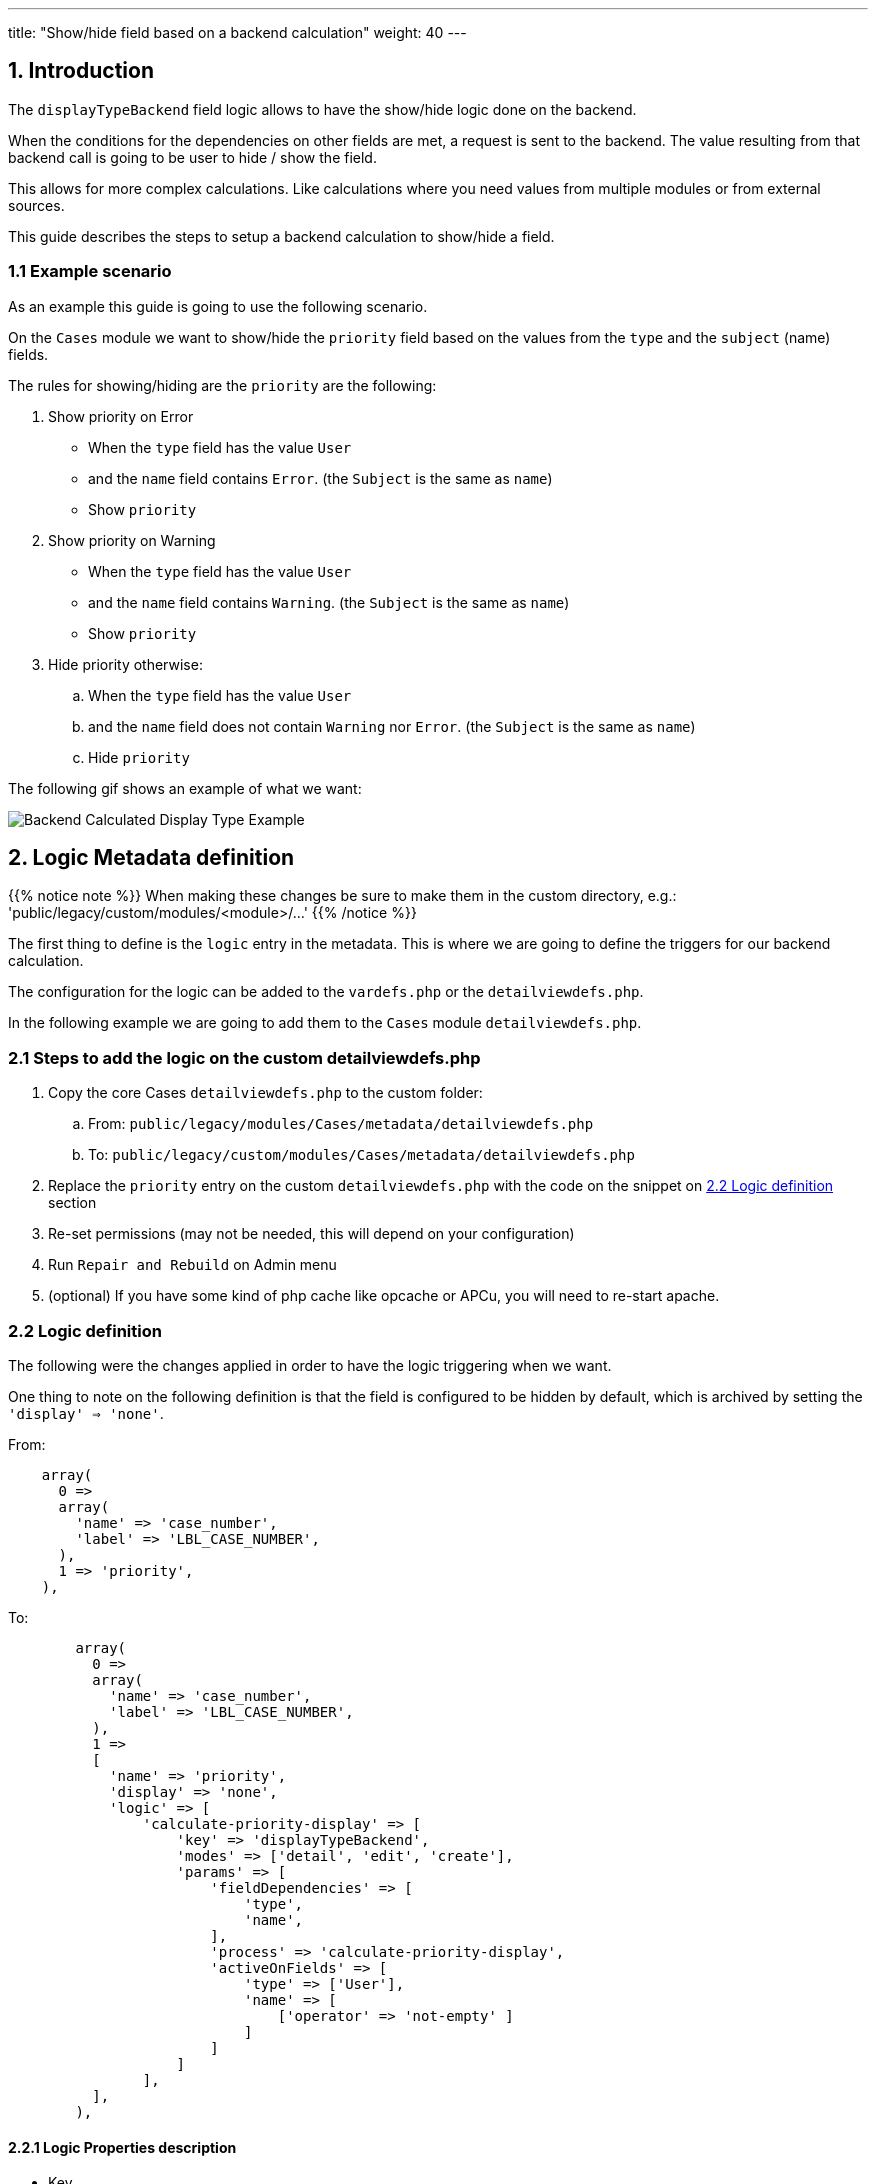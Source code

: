 ---
title: "Show/hide field based on a backend calculation"
weight: 40
---

:imagesdir: /images/en/8.x/developer/extensions/front-end/logic/field-logic/



== 1. Introduction

The `displayTypeBackend` field logic allows to have the show/hide logic done on the backend.

When the conditions for the dependencies on other fields are met, a request is sent to the backend. The value resulting from that backend call is going to be user to hide / show the field.

This allows for more complex calculations. Like calculations where you need values from multiple modules or from external sources.

This guide describes the steps to setup a backend calculation to show/hide a field.

=== 1.1 Example scenario

As an example this guide is going to use the following scenario.

On the `Cases` module we want to show/hide the `priority` field based on the values from the `type` and the `subject` (name) fields.

The rules for showing/hiding are the `priority` are the following:

. Show priority on Error
** When the `type` field has the value `User`
** and the `name` field contains `Error`. (the `Subject` is the same as `name`)
** Show `priority`

. Show priority on Warning
** When the `type` field has the value `User`
** and the `name` field contains `Warning`. (the `Subject` is the same as `name`)
** Show `priority`

. Hide priority otherwise:
.. When the `type` field has the value `User`
.. and the `name` field does not contain `Warning` nor `Error`. (the `Subject` is the same as `name`)
.. Hide `priority`

The following gif shows an example of what we want:

image:displayTypeBackend-default-hide-example.gif[Backend Calculated Display Type Example]

== 2. Logic Metadata definition

{{% notice note %}}
When making these changes be sure to make them in the custom directory, e.g.: 'public/legacy/custom/modules/<module>/...'
{{% /notice %}}

The first thing to define is the `logic` entry in the metadata. This is where we are going to define the triggers for our backend calculation.

The configuration for the logic can be added to the `vardefs.php` or the `detailviewdefs.php`.

In the following example we are going to add them to the `Cases` module `detailviewdefs.php`.


=== 2.1 Steps to add the logic on the custom detailviewdefs.php

. Copy the core Cases `detailviewdefs.php` to the custom folder:
.. From: `public/legacy/modules/Cases/metadata/detailviewdefs.php`
.. To: `public/legacy/custom/modules/Cases/metadata/detailviewdefs.php`
. Replace the `priority` entry on the custom `detailviewdefs.php` with the code on the snippet on link:./#_2_2_logic_definition[2.2 Logic definition] section
. Re-set permissions (may not be needed, this will depend on your configuration)
. Run `Repair and Rebuild` on Admin menu
. (optional) If you have some kind of php cache like opcache or APCu, you will need to re-start apache.

=== 2.2 Logic definition

The following were the changes applied in order to have the logic triggering when we want.

One thing to note on the following definition is that the field is configured to be hidden by default, which is archived by setting the `'display' => 'none'`.

From:
[source,php]
----
    array(
      0 =>
      array(
        'name' => 'case_number',
        'label' => 'LBL_CASE_NUMBER',
      ),
      1 => 'priority',
    ),
----

To:

[source,php]
----

        array(
          0 =>
          array(
            'name' => 'case_number',
            'label' => 'LBL_CASE_NUMBER',
          ),
          1 =>
          [
            'name' => 'priority',
            'display' => 'none',
            'logic' => [
                'calculate-priority-display' => [
                    'key' => 'displayTypeBackend',
                    'modes' => ['detail', 'edit', 'create'],
                    'params' => [
                        'fieldDependencies' => [
                            'type',
                            'name',
                        ],
                        'process' => 'calculate-priority-display',
                        'activeOnFields' => [
                            'type' => ['User'],
                            'name' => [
                                ['operator' => 'not-empty' ]
                            ]
                        ]
                    ]
                ],
          ],
        ),

----


==== 2.2.1 Logic Properties description

* Key
. The `key` within the named `logic` array is stating which logic type will be used. To use backend logic calculations we need to set `displayTypeBackend`.

* Modes
- Modes are view modes we want our `displayTypeBackend` logic to take effect on, in this example we want on `detail`, `edit` and `create`.
Another example of a `mode` that could be selected could be `list` for example.

===== Params

====== Field Dependencies

`fieldDependencies` is where we declare the field(s) that we want our logic to depend on.

In this example we depend on `type` and `name` as they are the two fields that the scenario rules depend on

[source,php]
----

...
'fieldDependencies' => [
    'type',
    'name',
]

...

----

===== Active on Fields

`activeOnFields` is where you declare the field/value conditions that trigger the logic to run. In this case call to the backend to determine whether to show or hide the field.

As stated on the scenario conditions we want:

. When the `type` field has value `User`

So we are going to set the logic to only trigger when the `type` field has value `User`

For the `name` field we have multiple value dependencies described on the scenario conditions:

. the `name` field contains `Error`. (the `Subject` is the same as `name`)
. the `name` field contains `Warning`. (the `Subject` is the same as `name`)
. the `name` field does not contain `Warning` nor `Error`. (the `Subject` is the same as `name`)

So we are going to set the logic to just check if the `name` field is not empty and let the backend do the work of checking the rules in more detail.

With this in mind we've set the `activeOnFields` as:

[source,php]
----

'activeOnFields' => [
    'type' => ['User'],
    'name' => [
        ['operator' => 'not-empty' ]
    ]
]

----

===== Backend requests triggering

Please have in mind that when we have entries for multiple fields within `activeOnFields`, these conditions work like an `AND`.
Meaning that the logic is only triggered when *all* the conditions are *true*.

In our example the logic is only going to be triggered when the `type` is `User` *AND* the `name` is not empty.

Otherwise, nothing will happen, i.e. no request is going to be made to the backend.

The following gif shows the requests that are done and when.

image:displayTypeBackend-calls-example.gif[Backend Value Update backend requestsExample]


== 3. Backend Handler


{{% notice note %}}
When making these changes be sure to make them within an extension on the 'extensions' directory, e.g.: 'extensions/<my-extension>/...'
{{% /notice %}}

After defining the logic metadata we need to work on the backend code that is going to handle the requests done.

The `displayTypeBackend` logic uses the `Process` api. The requests done to the `Process` api are handler by php classes implementing the `ProcessHandlerInterface`

In the following example we are going to use the existing `extensions/defaultExt` to add our custom code.


=== 3.1 Steps to add a new process handler to extensions

. Create the folder `extensions/defaultExt/modules/Cases/Service/Fields`
.. This is a best practice not a hard requirement
.. As long as you add under the `extensions/<your-ext>/backend` or `extensions/<your-ext>/modules` it should work.
. Within that folder create the `CaseCalculatePriorityDisplay.php`, i.e. `extensions/defaultExt/modules/Cases/Service/Fields/CaseCalculatePriorityDisplay.php`
.. If you are not using the recommended path, make sure that the `namespace` follows the one you are using
.. On our example the namespace is `namespace App\Extension\defaultExt\modules\Cases\Service\Fields;`
. On `CaseCalculatePriorityDisplay.php` add the code on the snippet on link:./#_3_2_process_handler_implementation[3.2 Process handler implementation] section
. Re-set permissions (may not be needed, this will depend on your configuration)
. Run `php bin/console cache:clear` or delete the contents of the cache folder under the root of the project
. (optional) If you have some kind of php cache like opcache or APCu, you will need to re-start apache.

=== 3.2 Process handler implementation

A class is recognized as a `ProcessHandler` if it implements the `ProcessHandlerInterface`.

Furthermore, for it to be matched with request made by the logic metadata we've defined, it needs the following:

- Set the `ProcessType` to be the same as the value that was defined on the metadata, in this example it is `calculate-priority-display`
- On the response data include a `value` entry that is the value that is going to be used to update the field value on the frontend

The following snippet contains a sample implementation of the process handler for our scenario:

[source,php]
----
<?php

namespace App\Extension\defaultExt\modules\Cases\Service\Fields;

use ApiPlatform\Core\Exception\InvalidArgumentException;
use App\Process\Entity\Process;
use App\Process\Service\ProcessHandlerInterface;

class CaseCalculatePriorityDisplay implements ProcessHandlerInterface
{
    protected const MSG_OPTIONS_NOT_FOUND = 'Process options are not defined';
    protected const MSG_INVALID_TYPE = 'Invalid type';
    public const PROCESS_TYPE = 'calculate-priority-display';

    /**
     * CaseCalculatePriority constructor.
     */
    public function __construct()
    {
    }

    /**
     * @inheritDoc
     */
    public function getProcessType(): string
    {
        return self::PROCESS_TYPE;
    }

    /**
     * @inheritDoc
     */
    public function requiredAuthRole(): string
    {
        return 'ROLE_USER';
    }

    /**
     * @inheritDoc
     */
    public function getRequiredACLs(Process $process): array
    {
        $options = $process->getOptions();
        $module = $options['module'] ?? '';
        $id = $options['id'] ?? '';

        $editACLCheck =  [
            'action' => 'edit',
        ];

        if ($id !== '') {
            $editACLCheck['record'] = $id;
        }

        return [
            $module => [
                $editACLCheck
            ],
        ];
    }

    /**
     * @inheritDoc
     */
    public function configure(Process $process): void
    {
        //This process is synchronous
        //We aren't going to store a record on db
        //thus we will use process type as the id
        $process->setId(self::PROCESS_TYPE);
        $process->setAsync(false);
    }

    /**
     * @inheritDoc
     */
    public function validate(Process $process): void
    {

        $options = $process->getOptions();
        $type = $options['record']['attributes']['type'] ?? '';
        if (empty($type)) {
            throw new InvalidArgumentException(self::MSG_OPTIONS_NOT_FOUND);
        }

        if ($type !== 'User') {
            throw new InvalidArgumentException(self::MSG_INVALID_TYPE);
        }

    }

    /**
     * @inheritDoc
     */
    public function run(Process $process)
    {
        $options = $process->getOptions();

        $type = $options['record']['attributes']['type'] ?? '';
        $name = $options['record']['attributes']['name'] ?? '';

        $value = 'none';
        if (strpos(strtolower($name), 'warning') !== false) {
            $value = 'show';
        }

        if (strpos(strtolower($name), 'error') !== false) {
            $value = 'show';
        }

        $responseData = [
            'value' => $value
        ];

        $process->setStatus('success');
        $process->setMessages([]);
        $process->setData($responseData);
    }
}
----

==== 3.2.1 Process handler interface methods


**getProcessType()**

In this we need to return the id of our process, the same that is defined on the metadata logic `key` entry. In our example: `calculate-priority-display`

**requiredAuthRole()**

Our process should only be accessed by logged-in users, thus we return `ROLE_USER`;

**getRequiredACLs()**

For new cases, we only want users with `edit` access to the Cases module to be able to call our ProcessHandler. Thus, we defined:

[source,php]
----
        $editACLCheck =  [
            'action' => 'edit',
        ];
----

For already existing cases we need an extra check to make sure that the users has access to that specific record. Therefore, we conditionally add a check for the record id:

[source,php]
----
        if ($id !== '') {
            $editACLCheck['record'] = $id;
        }
----

**validate()**

The ProcessHandler won't be able to do any calculations if the Case `type` is not set. If that happens we should throw an exception:

[source,php]
----
        $type = $options['record']['attributes']['type'] ?? '';
        if (empty($type)) {
            throw new InvalidArgumentException(self::MSG_OPTIONS_NOT_FOUND);
        }
----

And since our business logic states that this should only run if the `type` is `User` we've added another check:

[source,php]
----
        if ($type !== 'User') {
            throw new InvalidArgumentException(self::MSG_INVALID_TYPE);
        }
----

**run()**

This is the method that actually does what the process is supposed to do and returns the appropriate response.

Please have in mind that for the `displayTypeBackend` logic, the response always needs to contain `value` entry like the following:

[source,php]
----
        $responseData = [
            'value' => $value
        ];

        ...

        $process->setData($responseData);
----

==== 3.2.2 Process handler implementation description

Let's take an in depth look at the implementation of our logic, located in the `run()` method.

**Get the input record**

One of the inputs we need for our logic to work is the data in the record.

To get the data sent in the request you can call the `getOptions` method of the process

[source,php]
----
$options = $process->getOptions();
----

The `displayTypeBackend` logic, besides other data, sends the current data on the record.
It sends a `record` entry that follows the standard format for records, the same one that is used on the api to get a record.
The field values of the record are located within the `attributes` entry:

[source,php]
----
$options = $process->getOptions();
$record = $options['record'];
$attributes = $record['attributes'];
----

To get a field on the record we could do (in this example we are getting the 'type'):

[source,php]
----
$options = $process->getOptions();
$record = $options['record'];
$attributes = $record['attributes'];
$type = $attributes['type'];
----


**Calculate the priority display type according to the name**

The rules in our example define that the priority is going to change depending on the value of the name field.
For that we get the value of the name field from the record, then according to its contents we calculate if priority should show or hide.

[source,php]
----
$name = $options['record']['attributes']['name'] ?? '';

$value = 'none';
if (strpos(strtolower($name), 'warning') !== false) {
    $value = 'show';
}

if (strpos(strtolower($name), 'error') !== false) {
    $value = 'show';
}
----

**Set the priority display type**

Finally, for all of this to work we set the display type for the priority on the response data.

[source,php]
----
$responseData = [
    'value' => $value
];

$process->setStatus('success');
$process->setMessages([]);
$process->setData($responseData);

----

=== 3. More Info on ProcessHandlers

For more information how to create a process handler see the link:../../../../backend/process-api/process-handler[Adding a Process Handler] guide.

== 4. More examples

For more information on different field logic see link:../[here.]
